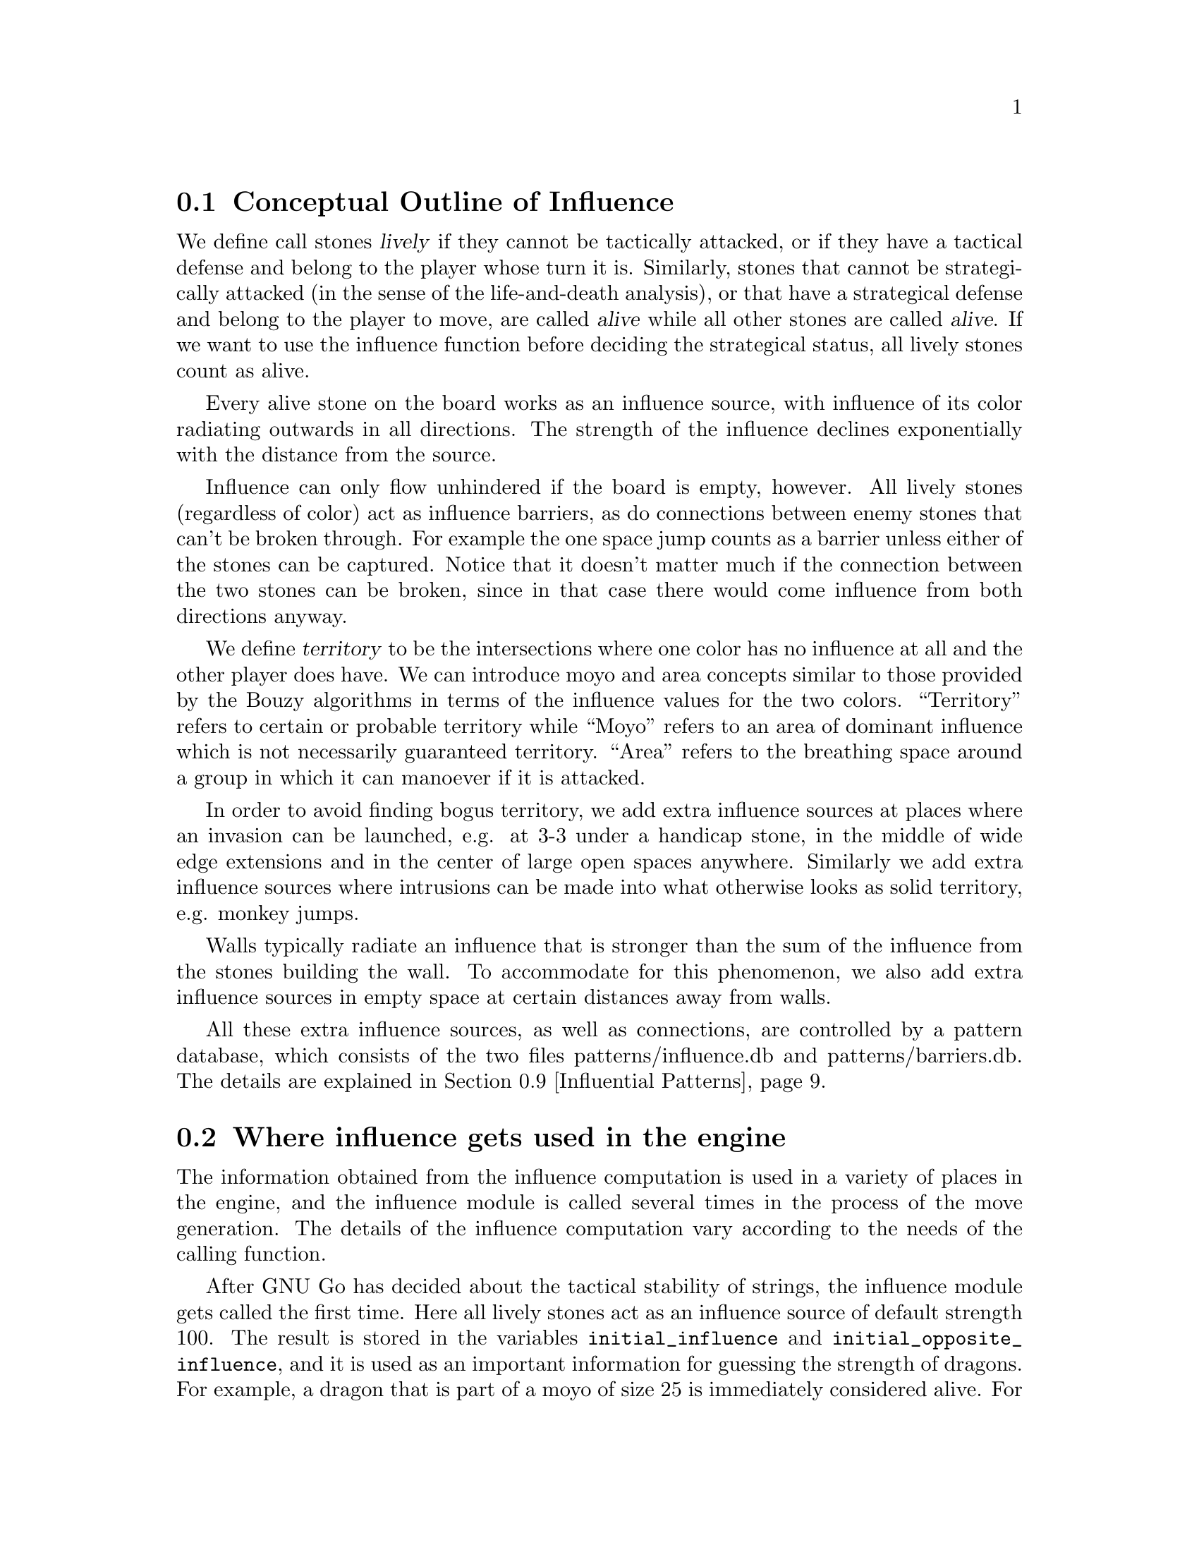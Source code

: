@menu
* Influential Concepts::        Conceptual Outline of Influence
* Influence Usage::		Where influence gets used in the engine
* Influence and Territory::     Influence and Territory
* Territorial Details::		Details of the Territory Valuation
* The Influence Core::          The Core of the Influence Function
* The Influence Algorithm::     The algorithm of @code{accumlate_influence()}
* Permeability::                Permeability
* Escape::                      Escape
* Influential Patterns::	Patterns used by the Influence module
* Influential Functions::       Functions in @file{engine/influence.c}
* Influential Display::         Colored display and debugging of influence
@end menu

@node Influential Concepts, Influence Usage, Influence, Influence
@comment  node-name,  next,  previous,  up
@section Conceptual Outline of Influence
@cindex moyo
@cindex territory
@cindex area

We define call stones @dfn{lively} if they cannot be tactically
attacked, or if they have a tactical defense and belong to the player
whose turn it is. Similarly, stones that cannot be strategically attacked
(in the sense of the life-and-death analysis), or that have a strategical
defense and belong to the player to move, are called @dfn{alive} while all
other stones are called @dfn{alive}. If we want to use the influence
function before deciding the strategical status, all lively stones count
as alive.

Every alive stone on the board works as an influence source, with
influence of its color radiating outwards in all directions. The
strength of the influence declines exponentially with the distance
from the source.

Influence can only flow unhindered if the board is empty, however. All
lively stones (regardless of color) act as influence barriers, as do
connections between enemy stones that can't be broken through. For
example the one space jump counts as a barrier unless either of the
stones can be captured. Notice that it doesn't matter much if the
connection between the two stones can be broken, since in that case
there would come influence from both directions anyway.

We define @dfn{territory} to be the intersections where one color has no
influence at all and the other player does have. We can introduce moyo
and area concepts similar to those provided by the Bouzy algorithms in
terms of the influence values for the two colors. ``Territory'' refers
to certain or probable territory while ``Moyo'' refers to an area of
dominant influence which is not necessarily guaranteed territory.
``Area'' refers to the breathing space around a group in which it
can manoever if it is attacked.

In order to avoid finding bogus territory, we add extra influence
sources at places where an invasion can be launched, e.g. at 3-3 under
a handicap stone, in the middle of wide edge extensions and in the
center of large open spaces anywhere. Similarly we add extra influence
sources where intrusions can be made into what otherwise looks as
solid territory, e.g. monkey jumps.

Walls typically radiate an influence that is stronger than the sum of
the influence from the stones building the wall. To accommodate for this
phenomenon, we also add extra influence sources in empty space at
certain distances away from walls.

All these extra influence sources, as well as connections, are controlled
by a pattern database, which consists of the two files patterns/influence.db
and patterns/barriers.db. The details are explained in
@ref{Influential Patterns}.


@node Influence Usage, Influence and Territory, Influential Concepts, Influence
@comment  node-name,  next,  previous,  up
@section Where influence gets used in the engine

The information obtained from the influence computation is used in a variety
of places in the engine, and the influence module is called several times
in the process of the move generation. The details of the influence
computation vary according to the needs of the calling function.

After GNU Go has decided about the tactical stability of strings, the
influence module gets called the first time. Here all lively stones act
as an influence source of default strength 100. The result is stored in
the variables @code{initial_influence} and @code{initial_opposite_influence},
and it is used as an important information for guessing the strength of
dragons. For example,
a dragon that is part of a moyo of size 25 is immediately considered alive.
For dragons with a smaller moyo size, a life-and-death analysis will be
done by the owl code (see @ref{Life and Death Reading}). A dragon with a
moyo size of only 5 will be considered weak, even if the owl code has
decided that it cannot be killed.

As a tool for the owl code, an "escape" influence gets computed for each
dragon going through the life-and-death analysis (@ref{Escape}).

Once all dragons have been evaluated, the influence module is called again
and the variables @code{initial_influence} and
@code{initial_opposite_influence} get overwritten. Of course, the dragon
status', which are available now, are taken into account. Stones belonging
to a dead dragon will not serve as an influence source, and the strengths of
other stones get adjusted according to the strength of their respective
dragon.

The result of this run is the most important tool for move evaluation. All
helper functions of patterns as explained in @ref{Patterns} that
refer to influence results (e. g. @code{olib(*)} etc.) actually use these
results. More important, @code{initial_influence} serves as the reference for
computing the territorial value of a move. That is, from the influence
strengths stored in @code{initial_influence}, a territory value is
assigned to each intersection. This value is supposed to estimate the
likelyhood that this intersection will become white or black territory.

Then, for each move that gets considered in the function @code{value_moves},
the influence module is called again via the function
@code{compute_move_influence} to assess the likely territorial balance after
this move, and the result is compared with the state before that move.

There are a number of changes from 3.0 to 3.2 in these influence
computations relevant for territorial evaluation. Also, now an additional
influence computation is done in order to compute the followup value of
a move. Some explainations are in @ref{Territorial Details}.


@node Influence and Territory, Territorial Details, Influence Usage, Influence
@comment  node-name,  next,  previous,  up
@section Influence and Territory

In this section we consider how the influence function is used to
estimate territory in the function @code{estimate_territorial_value()}.

A move like @samp{*} by @samp{O} below is worth one point:

@example
OXXX.
OX.XX
O*a.X
OX.XX
OXXX.
@end example

This is evaluated by the influence function in the following way:
We first assign territory under the assumption that X moves first in all
local positions in the original position;  then we reassing territory,
again under the assumption that @samp{X} moves first in all local positions,
but after we let @samp{O} make the move at @samp{*}. These two
territory assignments are compared and the difference gives the
territorial value of the move.

Technically, the assumption that @samp{X} plays first everywhere is
implemented via an asymmetric pattern database in @code{barriers.db}.
What exactly is a safe connection that stops hostile influence from
passing through is different for @samp{O} and @samp{X}; of course such a
connection has to be tighter for stones with color @samp{O}. Also,
additional intrusion influence sources are added for @samp{X} in places
where @samp{X} stones have natural followup moves.

In this specific example above, the asymmetry (before any move has been made)
would turn out as follows: If @samp{X} is in turn to move, the white influence
would get stopped by a barrier at @samp{*}, leaving 4 points of territory
for @samp{X}.  However, if @samp{O} was next to move, then a followup move
for the white stones at the left would be assumed in the form of an extra
("intrusion") influence source at @samp{*}. This would get stopped at
@samp{a}, leaving three points of territory.

Returning to the valuation of a move by @samp{O} at @samp{*}, we get a
value of 1 for the move at @samp{*}.
However, of course this move is sente once it is worth playing, and should
therefore (in miai counting) be awarded an effective value of 2. Hence we
need to recognize the followup value of a move. GNU Go 3.0 took care of
this by using patterns in @code{patterns.db} that enforced an explicit
followup value. Version 3.2 instead computes a seperate followup influence
to each move considered. In the above example, an intrusion source will
be added at @samp{a} as a followup move to @samp{*}. This destroys all of
Black's territory and hence gives a followup value of 3.

The pattern based followup value are still needed at some places, however.

To give another example, consider this position where we want to
estimate the value of an @samp{O} move at @samp{*}:

@example
OOOXXX
..OX..
..OX..
...*..
------
@end example

Before the move we assume @samp{X} moves first in the local position (and
that @samp{O} has to connect), which gives territory like this (lower case
letter identify territory for each player):

@example
OOOXXX
ooOXxx
o.OXxx
o...xx
------
@end example

Then we let @samp{O} make the move at @samp{*} and assume
@samp{X} moves first again next.  The territory then becomes (@samp{X}
is also assumed to have to connect):

@example
OOOXXX
ooOXxx
ooOX.x
oo.O.x
------
@end example

We see that this makes a difference in territory of 4, which is what
influence_delta_territory() should report. Then again, we have followup
value, and here also a reverse followup value. The reverse followup value,
which in this case will be so high that the move is treated as reverse
sente, is added by an explicit pattern. Other sources for followup or
reverse followup values are threats to capture a rescue a string of stones.
See the code and comments in the function @code{value_move_reaons} for how
followup and reverse followup values are used to adjust the effective 
move value.

To give an example of territorial value where something is captured,
consider the @samp{O} move at @samp{*} here,

@example
XXXXXXXO
X.OOOOXO
X.O..O*O
--------
@end example

As before we first let the influence function determine territory
assuming X moves first, i.e. with a captured group:

@example
XXXXXXXO
XxyyyyXO
Xxyxxy.O
--------
@end example

Here @samp{y} indicates @samp{X} territory + captured stone,
i.e. these count for two points. After the @samp{O} move at @samp{*} we
instead get

@example
XXXXXXXO
X.OOOOXO
X.OooOOO
--------
@end example

and we see that @samp{X} has 16 territory fewer and @samp{O}
has two territory more, for a total difference of 18 points.

That the influence function counts the value of captured stones is new
in GNU Go 3.2.. Previously this was instead done using the
effective_size heuristic. The effective size is the number of
stones plus the surrounding empty spaces which are closer to
this string or dragon than to any other stones. Here the @samp{O}
string would thus have effective size 6 (number of stones) + 2
(interior eye) + 2*0.5 (the two empty vertices to the left of
the string, split half each with the surrounding X string) +
1*0.33 (the connection point, split between three strings) =
9.33. As noted this value was doubled, giving 18.67 which is
reasonably close to the correct value of 18. The effective size
heuristic is still used in certain parts of the move valuation
where we can't easily get a more accurate value from the
influence function (e. g. attacks depending on a ko, attack threats).

Note that this section only describes the territorial valuation of a move.
Apart from that, GNU Go uses various heuristics in assigning a strategical
value (weakening and strengthening of other stones on the board) to a move.
Also, the influence function isn't quite as well tuned as the examples above
may seem to claim. But it should give a fairly good idea of how the design
is intended.

Another matter is that so far we have only considered the change in secure
territory. GNU Go 3.2 uses a revised heuristic, which is explained in the
next section, to assign probable territory to each player.


@node Territorial Details, The Influence Core, Influence and Territory, Influence
@comment  node-name,  next,  previous,  up
@section Details of the Territory Valuation


This section explains how GNU Go assigns a territorial value to an
intersection once the white and black influence have been computed.
The intention is that an intersection that has a chance of xx% of
becoming white territory is counted as 0.xx points of territory for
white, and similar for black.

The algorithm in the function @code{new_value_territory} goes roughly
as follows:

If @code{wi} is the white influence at a point, and @code{bi} the black
influence, then @code{ value = ( (wi-bi)/ (wi+bi) )^3} (positive values
indicates likley white territory, negative stand for black territory)
turns out to be very simple first guess that is still far off, but
reasonable enough to be useful.

This value is then suspect a number of corrections. Assume that this first
guess resulted in a positive value.

If both @code{bi} and @code{wi} are small, it gets reduced. What exactly is
"small" depends on whether the intersection is close to a corner or an edge
of the board, since it is easier to claim territory in the corner than in
the center.

Then the value at each intersection is degraded to the minimum value of
its neighbors. This can be seen as a second implementation of the proverb
saying that there is no territory in the center of the board. This step
substantially reduces the size of spheres of territory that are open at
several sides.

Finally, there are a number of patterns that explicitly forbid GNU Go to
count territory at some intersections. This is used e. g. for false eyes that
will eventually have to be filled in. Also, points for prisoners are added.

To fine tune this scheme, some revisions have been made to the influence
computations that are relevant for territorial evaluation. This includes
a reduced default attenuation and some revised pattern handling.

@node The Influence Core, The Influence Algorithm, Territorial Details, Influence
@comment  node-name,  next,  previous,  up
@section The Core of the Influence Function

The basic influence radiation process can efficiently be implemented
as a breadth first search for adjacent and more distant points, using
a queue structure.

Influence barriers can be found by pattern matching, assisted by
reading through constraints and/or helpers. Wall structures, invasion
points and intrusion points can be found by pattern matching as well.

When influence is computed, the basic idea is that there are a number
of influence sources on the board, whose contributions are summed to
produce the influence values. For the time being we can assume that
the living stones on the board are the influence sources, although
this is not the whole story.

The function @code{compute_influence()} contains a loop over the
board, and for each influence source on the board, the function
@code{accumulate_influence()} is called. This is the core of the
influence function. Before we get into the details, this is how
the influence field from a single isolated influence source of
strength 100 turns out (with an attenuation of 3.0):

@example
  0  0  0  0  0  0  0  0  0  0  0
  0  0  0  0  1  1  1  0  0  0  0
  0  0  0  1  2  3  2  1  0  0  0
  0  0  1  3  5 11  5  3  1  0  0
  0  1  2  5 16 33 16  5  2  1  0
  0  1  3 11 33  X 33 11  3  1  0
  0  1  2  5 16 33 16  5  2  1  0
  0  0  1  3  5 11  5  3  1  0  0
  0  0  0  1  2  3  2  1  0  0  0
  0  0  0  0  1  1  1  0  0  0  0
  0  0  0  0  0  0  0  0  0  0  0
@end example

These values are in reality floating point numbers but have been
rounded down to the nearest integer for presentation. This means that
the influence field does not stop when the numbers become zeroes.

Internally @code{accumulate_influence()} starts at the influence source and
spreads influence outwards by means of a breadth first propagation,
implemented in the form of a queue. The order of propagation and the
condition that influence only is spread outwards guarantee that no
intersection is visited more than once and that the process
terminates. In the example above, the intersections are visited in the
following order:

@example
  +  +  +  +  +  +  +  +  +  +  +
  + 78 68 66 64 63 65 67 69 79  +
  + 62 46 38 36 35 37 39 47 75  +
  + 60 34 22 16 15 17 23 43 73  +
  + 58 32 14  6  3  7 19 41 71  +
  + 56 30 12  2  0  4 18 40 70  +
  + 57 31 13  5  1  8 20 42 72  +
  + 59 33 21 10  9 11 24 44 74  +
  + 61 45 28 26 25 27 29 48 76  +
  + 77 54 52 50 49 51 53 55 80  +
  +  +  +  +  +  +  +  +  +  +  +
@end example

The visitation of intersections continues in the same way on the
intersections marked '@samp{+} and further outwards. In a real
position there will be stones and tight connections stopping the
influence from spreading to certain intersections. This will
disrupt the diagram above, but the main property of the
propagation still remains, i.e. no intersection is visited more
than once and after being visited no more influence will be
propagated to the intersection.

@node The Influence Algorithm, Permeability, The Influence Core, Influence
@comment  node-name,  next,  previous,  up
@section The Core of the Influence Function

While most of the engine uses the one dimensional board (@pxref{The Board})
the two dimensional board is still used in @file{engine/influence.c}.

Let @code{(m, n)} be the coordinates of the influence source and
@code{(i, j)} the coordinates of a an intersection being visited
during propagation, using the same notation as in the
@code{accumulate_influence()} function.  Influence is now propagated to
its eight closest neighbors, including the diagonal ones,
according to the follow scheme:

For each of the eight directions @code{(di, dj)}, do:

@enumerate 
@item 
Compute the scalar product @code{di*(i-m) + dj*(j-n)}
between the vectors @code{(di,dj)} and @code{(i,j) - (m,n)}
@item If this is negative or zero, the direction is not outwards and
we continue with the next direction. The exception is when we
are visiting the influence source, i.e. the first intersection,
when we spread influence in all directions anyway.
@item If @code{(i+di, j+dj)} is outside the board or occupied we
also continue with the next direction.
@item Let S be the strength of the influence at @code{(i, j)}. The influence
propagated to @code{(i+di, j+dj)} from this intersection is given by
@code{P*(1/A)*D*S}, where the three different kinds of damping are:

@itemize @bullet
@item The permeability @samp{P}, which is a property of the board
intersections. Normally this is one, i.e. unrestricted
propagation, but to stop propagation through e.g. one step
jumps, the permeability is set to zero at such intersections
through pattern matching. This is further discussed below.
@item The attenuation @samp{A}, which is a property of the influence
source and different in different directions. By default this has the
value 3 except diagonally where the number is twice as much. By
modifying the attenuation value it is possible to obtain influence
sources with a larger or a smaller effective range.
@item The directional damping @samp{D}, which is the squared cosine of the
angle between @code{(di,dj)} and @code{(i,j) - (m,n)}. The idea is to
stop influence from "bending" around an interfering stone and
get a continuous behavior at the right angle cutoff. The
choice of the squared cosine for this purpose is rather
arbitrary, but has the advantage that it can be expressed as a
rational function of @samp{m}, @samp{n}, @samp{i}, @samp{j},
@samp{di}, and @samp{dj}, without involving any trigonometric or
square root computations. When we are visiting the influence
source we let by convention this factor be one.
@end itemize
@end enumerate

Influence is typically contributed from up to three neighbors
"between" this intersection and the influence source. These values are
simply added together. As pointed out before, all contributions will
automatically have been made before the intersection itself is
visited.

When the total influence for the whole board is computed by
@code{compute_influence()}, @code{accumulate_influence()} is
called once for each influence source. These invocations are
totally independent and the influence contributions from the
different sources are added together.


@node Permeability, Escape, The Influence Algorithm, Influence
@comment  node-name,  next,  previous,  up
@section Permeability

The permeability at the different points is initially one at all empty
intersections and zero at occupied intersections. To get a useful
influence function we need to modify this, however. Consider the
following position:

@example
|......
|OOOO..
|...O..
|...a.X   ('a' empty intersection)
|...O..
|...OOO
|.....O
+------
@end example

The corner is of course secure territory for @samp{O} and clearly
the @samp{X} stone has negligible effect inside this position. To
stop @samp{X} influence from leaking into the corner we use pattern
matching (pattern Barrier1/Barrier2 in @file{barriers.db}) to modify the
permeability for @samp{X} at this intersection to zero. @samp{O} can still
spread influence through this connection.

Another case that needs to be mentioned is how the permeability
damping is computed for diagonal influence radiation. For horizontal
and vertical radiation we just use the permeability (for the relevant
color) at the intersection we are radiating from. In the diagonal case
we additionally multiply with the maximum permeability at the two
intersections we are trying to squeeze between. The reason for this
can be found in the diagram below:

@example
|...X    |...X    
|OO..    |Oda.
|..O.    |.bc.
|..O.    |..O.
+----    +----
@end example

We don't want @samp{X} influence to be spread from @samp{a} to
@samp{b}, and since the permeability at both c and d is zero, the
rule above stops this.

@node Escape, Influential Patterns, Permeability, Influence
@comment  node-name,  next,  previous,  up
@section Escape

One application of the influence code is in computing the
@code{dragon.escape_route} field. This is computed by the function
@code{compute_escape()} as follows.  First, every intersection is
assigned an escape value, ranging between 0 and 4, depending on
the influence value of the opposite color. 

In addition to assiging an escape value to empty vertices,
we also assign an escape value to friendly dragons. This
value can range from 0 to 6 depending on the status of 
the dragon, with live dragons having value 6.

Then we sum the values of the resulting influence escape values
over the intersections (including friendly dragons) at distance 4,
that is, over those intersections which can be joined to the
dragon by a path of length 4 (and no shorter path) not passing
adjacent to any unfriendly dragon. In the following example, we
sum the influence escape value over the four vertices labelled
'4'.

@example
   
   . . . . . . . . .    . . . . . . . . .
   . . . . . X . . O    . . . . . X . . O
   . . X . . . . . O    . . X . 2 . 4 . O
   X . . . . . . . .    X . . 1 1 2 3 4 .
   X O . O . . . . O    X O 1 O 1 2 3 4 O
   X O . O . . . . .    X O 1 O 1 . 4 . .
   X O . . . X . O O    X O 1 . . X . . O
   . . . X . . . . .    . 1 . X . . . . .
   X . . . . X . . .    X . . . . X . . .
   . . . . . . . . .    . . . . . . . . .

@end example

Since the dragon is trying to reach safety, the reader might
wonder why @code{compute_influence()} is called with the opposite
color of the dragon contemplating escape.  To explain this point,
we first remind the reader why there is a color parameter to
@code{compute_influence()}. Consider the following example position:
@example

     ...XX...
     OOO..OOO
     O......O
     O......O
     --------

@end example

Whether the bottom will become O territory depends on who is in turn
to play. This is implemented with the help of patterns in barriers.db,
so that X influence is allowed to leak into the bottom if X is in turn
to move but not if O is. There are also ``invade'' patterns which add
influence sources in sufficiently open parts of the board which are
handled differently depending on who is in turn to move.

In order to decide the territorial value of an O move in the third
line gap above, influence is first computed in the original position
with the opponent (i.e. X) in turn to move. Then the O stone is played
to give:

@example

     ...XX...
     OOO.OOOO
     O......O
     O......O
     --------

@end example

Now influence is computed once more, also this time with X in turn to
move. The difference in territory (as computed from the influence
values) gives the territorial value of the move.

Exactly how influence is computed for use in the escape route
estimation is all ad hoc. But it makes sense to assume the opponent
color in turn to move so that the escape possibilities aren't
overestimated. After we have made a move in the escape direction
it is after all the opponent's turn.

The current escape route mechanism seems good enough to be useful
but is not completely reliable. Mostly it seems to err on the side of
being too optimistic.


@node Influential Patterns, Influential Functions, Escape, Influence
@comment  node-name,  next,  previous,  up
@section Patterns used by the Influence module

This section explains the details of the pattern databases used for
the influence computation.

First, we have the patterns in @file{influence.db}, which get matched
symmetrically for both colors.

@itemize
@item @samp{E}
@quotation
These patterns add extra influence sources close to some shapes like walls.
This tries to reflect their extra strength. These patterns are not used
in the influence computations relevant for territory valuations, but they
are useful for getting a better estimate of strengths of groups.
@end quotation
@item @samp{I}
@quotation
These patterns add extra influence sources at typical invasion points. 
Usually they are of small strength. If they additionally have the class
@samp{s}, the extra influence source is added for both colors. Otherwise,
only the player assumed to be next to move gets the benefit.
@end quotation
@end itemize 

The patterns in @file{barriers.db} get matched only for @samp{O}
being the player next to move.

@itemize
@item @samp{A}
@quotation
Connections between @samp{X} stones that stop influence of @samp{O}. They
have to be tight enough that @samp{O} cannot break through, even though
he is allowed to move first.
@end quotation
@item @samp{D}
@quotation
Connections between @samp{O} stones that stop influence of @samp{X}. The
stones involved can be more loosely connected than those in @samp{A}
patterns.
@end quotation
@item @samp{B}
@quotation
These indicate positions of followup moves for the @samp{O} stone marked
with @samp{Q} in the pattern. They are used to reduce the territory e. g.
where a monkey jump is possible. Also, they are used in the computation
of the followup influence, if the @samp{Q} stone was the move played
(or a stone saved by the move played).
@end quotation
@item @samp{t}
@quotation
These patterns indicate intersections where one color will not be able
to get territory, for example in a false eye. The points are set with
a call to the helper non_oterritory or non_xterritory in the action of
the pattern.
@end quotation
@end itemize 

The intrusion patterns (@samp{B}) are more powerful than the description
above might suggest. They can be very helpful in identifying weak shapes
(by adding an intrusion source for the opponent where he can break through).
A negative inference for this is that a single bad @samp{B} pattern, e. g.
one that has a wrong constraint, typically causes 5 to 10 @code{FAIL}s in
the regression test suite.

Influence Patterns can have autohelper constraints as usual. As for
the constraint attributes, there are (additionally to the usual
ones @samp{O}, @samp{o}, @samp{X} and @samp{x}),
attributes @samp{Y} and @samp{FY}. A pattern marked with @samp{Y} will
only be used in the influence computations relevant for the territory
valuation, while @samp{FY} patterns only get used in the other influence
computations.

The action of an influence pattern is at the moment only used for
non-territory patterns as mentioned above, and as a workaround for a
problem with @samp{B} patterns in the followup influence.

To see why this workaround is necessary, consider the follwoing situation:

@example

..XXX
.a*.O
.X.O.
..XXO

@end example

(Imagine that there is @samp{X} territory on the left.)

The move by @samp{O} at @samp{*} has a natural followup move at @samp{a}.
So, in the computation of the followup influence for @samp{*}, there would
be an extra influence source for @samp{O} at @samp{a} which would destroy
a lot of black territory on the left. This would give a big followup value,
and in effect the move @samp{*} would be treated as sente. 

But of course it is gote, since @samp{X} will answer at @samp{a}, which
both stops the possible intrusion and  threatens to capture @samp{*}. This
situation is in fact quite common.

Hence we need an additional constraint that can tell when an intrusion
pattern can be used in followup influence. This is done by misusing the
action line: An additional line

@example
>return <condition>;
@end example

gets added to the pattern. The @code{condition} should be true if the
intrusion cannot be stopped in sente. In the above example, the relevant
intrusion pattern will have an action line of the form

@example
>return (!xplay_attack(a,b));
@end example

where @samp{b} refers to the stone at @samp{*}. In fact, almost all 
followup-specific constraints look similar to this.


@node Influential Functions, Influential Display, Influential Patterns, Influence
@comment  node-name,  next,  previous,  up
@section Influential Functions

@itemize @bullet 
@item @code{static void
accumulate_influence(struct influence_data *q, int m, int n, int color)}
@findex accumulate_influence
@quotation
Limited in scope to @file{influence.c}, this is the core of the influence
function. Given the coordinates and color of an influence source, it radiates
the influence outwards until it hits a barrier or the strength of the
influence falls under a certain threshold. The radiation is performed by a
breadth first propagation, implemented by means of an internal queue.
@end quotation
@item @code{void add_influence_source(int pos, int color, float strength, float attenuation, struct influence_data *q)}
@findex add_influence_source
@quotation
Adds an influence source at position pos with prescribed strength
and attenuation. color can be @code{BLACK}, @code{WHITE} or both. If there
already exists an influence source of the respective color at pos
that is stronger than the new one, we do nothing.
@end quotation
@item @code{void influence_mark_non_territory(int pos, int color)}
@findex influence_mark_non_territory
@quotation
Called from actions for t patterns. Marks @code{pos} as not being
territory for @code{color}.
@end quotation
@item @code{int influence_get_moyo_size(int pos, int color)}
@findex influence_get_moyo_size
@quotation
Return the size of the moyo around @code{pos}.
@end quotation
@item @code{void influence_get_moyo_segmentation(int opposite, struct moyo_data *moyos)}
@findex influence_get_moyo_segmentation
@quotation
Export the moyo segmentation. If @code{opposite} is true, then
initial_opposite_influence is used, otherwise initial_influence.
@end quotation
@item @code{void compute_initial_influence(int color, int dragons_known)}
@findex compute_initial_influence
@quotation
Compute the influence before a move has been made, which can
later be compared to the influence after a move. Assume that
the other color is in turn to move.
@end quotation
@item @code{void resegment_initial_influence()}
@findex resegment_initial_influence
@quotation
Redo the segmentation of the initial influence.
@end quotation
@item @code{void compute_escape_influence(char goal[BOARDMAX], int color, int escape_value[BOARDMAX], int dragons_known)}
@findex compute_escape_influence
@quotation
Assume that the stones marked by the goal array do not generate
influence and compute influence. Influence based escape values are
returned in the escape_value array.  
@end quotation
@item @code{int influence_territory_color(int pos)}
@findex influence_territory_color
@quotation
Return the color who has territory at @code{pos}, or @code{EMPTY}.
@end quotation
@item @code{int influence_moyo_color(int pos)}
@findex influence_moyo_color
@quotation
Return the color who has moyo at @code{pos}, or EMPTY.
@end quotation
@item @code{int influence_moyo_color_opposite(int pos)}
@findex influence_moyo_color_opposite
@quotation
Return the color who has moyo at @code{pos}, or EMPTY, using influence
computed with the opposite color to move.
@end quotation
@item @code{int influence_area_color(int pos)}
@findex influence_area_color
@quotation
Return the color who has area at @code{pos}, or EMPTY.
@end quotation
@item @code{float influence_delta_territory(int pos, int color, char saved_stones[BOARDMAX], float *followup_value)}
@findex influence_delta_territory
@quotation
Compute the difference in territory made by a move by color at @code{pos}.  
This also includes the changes in moyo and area.  In experimental-influence
mode, followup_value must not be a NULL pointer, and the followup_value will
be returned there.
@end quotation
@item @code{float influence_estimate_score(float moyo_coeff, float area_coeff)}
@findex influence_estimate_score
@quotation
Estimate the score. A positive value means white is ahead. The
score is estimated from the initial_influence, which must have been
computed in advance. The score estimate does not include captured
stones (i.e., the ones having been removed from the board) or komi.
moyo_coeff and area_coeff are the relative weights to be used for
the moyo and area difference respectively.
@end quotation
@item @code{void debug_influence_move(int i, int j)}
@findex debug_influence_move
@quotation
Print the influence map when we have computed influence for the
move at @code{(i, j)}.
@end quotation
@item @code{void get_initial_influence(int color, int dragons_known, float white_influence[BOARDMAX], float black_influence[BOARDMAX], int influence_regions[BOARDMAX])}
@findex get_initial_influence
@quotation
Compute initial influence and export it. The color parameter tells
who is in turn to move.
@end quotation
@item @code{void get_move_influence(int move, int color, char saved_stones[BOARDMAX], float white_influence[BOARDMAX], float black_influence[BOARDMAX], int influence_regions[BOARDMAX])}
@findex get_move_influence
@quotation
Compute influence after a move and export it.
@end quotation
@item @code{void print_initial_influence(int color, int dragons_known)}
@findex print_initial_influence
@quotation
Compute initial influence and print it. Notice that it's assumed
that the printmoyo global tells what information to print. The
color parameter tells who is in turn to move.
@end quotation
@item @code{void print_move_influence(int pos, int color, char saved_stones[BOARDMAX])}
@findex print_move_influence
@quotation
Compute influence after doing a move and print it. Notice that it's
assumed that the printmoyo global tells what information to print.
@end quotation
@end itemize

@node Influential Display, ,Influential Functions, Influence
@comment  node-name,  next,  previous,  up
@section Colored display and debugging of influence

There are various ways to obtain detailed information about the influence
computations. Colored diagrams showing influence are possible from
a colored xterm or rxvt window. 

There are two options controlling when to generate diagrams:

@itemize @bullet
@item @option{-m 0x08} or @option{-m 8}
@quotation
Show diagrams for the initial influence computation. This is done
twice, the first time before @code{make_dragons()} is run and the second time
after. The difference is that dead dragons are taken into account the
second time. Tactically captured worms are taken into account both
times. 
@end quotation
@item @option{--debuginfluence @var{location}}
@quotation
Show influence diagrams after the move at the given location. An
important limitation of this option is that it's only effective for
moves that the move generation is considering.
@end quotation
@end itemize

The other options control which diagrams should be generated in these
situations. You have to specify at least one of the options above and
at least one of the options below to generate any output.

@itemize @bullet
@item @option{-m 0x010} or @option{-m 16}
@quotation
Show colored display of territory/moyo/area regions.
@itemize @minus
@item territory: cyan
@item moyo: yellow
@item area: red
@end itemize
This feature is very useful to get an immediate impression of the influence
regions as GNU Go sees them.
@end quotation
@item @option{-m 0x20} or @option{-m 32}
@quotation
Show numerical influence values for white and black. These come in
two separate diagrams, the first one for white, the second one for
black. Notice that the influence values are represented by floats and
thus have been rounded in these diagrams.
@end quotation
@item @option{-m 0x40} or @option{-m 64}
@quotation
This generates two diagrams showing the permeability for black and white
influence on the board.
@end quotation
@item @option{-m 0x80} or @option{-m 128}
@quotation
This shows the strength of the influence sources for black and white 
across the board. You will see sources at each lively stone (with strength
depending on the strength of this stone), and sources contributed by
patterns.
@end quotation
@item @option{-m 0x100} or @option{-m 256}
@quotation
This shows the attenuation with which the influence sources spread
influence across the board. Low attenuation indicates far-reaching
influence sources.
@end quotation
@item @option{-m 0x200} or @option{-m 512}
@quotation
This shows the territory valuation of GNU Go. Each intersection is
shown with a value between -1.0 and +1.0 (or -2 resp. +2 if there is
a dead stone on this intersection). Positive values indicate territory
for white. A value of -0.5 thus indicates a point where black has a
50% chance of getting territory.
@end quotation
@end itemize

Finally, there is the debug option @option{-d 0x1} which turns on
on @code{DEBUG_INFLUENCE}. This gives a message for each influence pattern
that gets matched. Unfortunately, these are way too many messages making
it tedious to navigate the output. However, if you discover an influence
source with @option{-m 0x80} that looks wrong, the debug output can
help you to quickly find out the responsible pattern.

